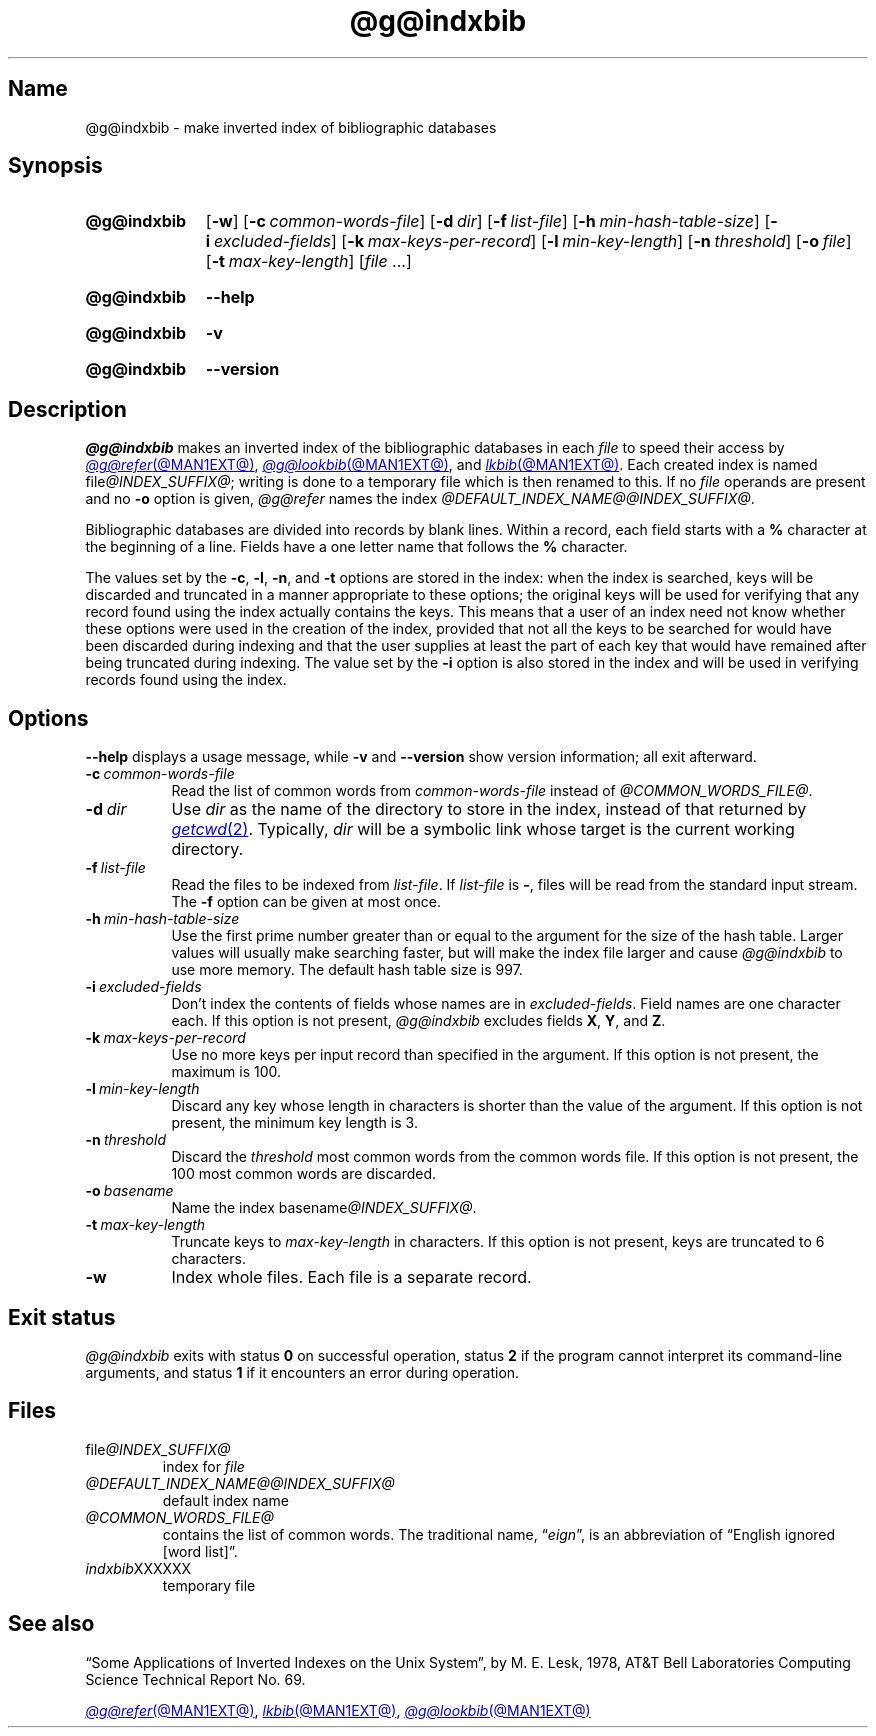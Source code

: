 .TH @g@indxbib @MAN1EXT@ "@MDATE@" "groff @VERSION@"
.SH Name
@g@indxbib \- make inverted index of bibliographic databases
.
.
.\" ====================================================================
.\" Legal Terms
.\" ====================================================================
.\"
.\" Copyright (C) 1989-2024 Free Software Foundation, Inc.
.\"
.\" Permission is granted to make and distribute verbatim copies of this
.\" manual provided the copyright notice and this permission notice are
.\" preserved on all copies.
.\"
.\" Permission is granted to copy and distribute modified versions of
.\" this manual under the conditions for verbatim copying, provided that
.\" the entire resulting derived work is distributed under the terms of
.\" a permission notice identical to this one.
.\"
.\" Permission is granted to copy and distribute translations of this
.\" manual into another language, under the above conditions for
.\" modified versions, except that this permission notice may be
.\" included in translations approved by the Free Software Foundation
.\" instead of in the original English.
.
.
.\" Save and disable compatibility mode (for, e.g., Solaris 10/11).
.do nr *groff_indxbib_1_man_C \n[.cp]
.cp 0
.
.\" Define fallback for groff 1.23's MR macro if the system lacks it.
.nr do-fallback 0
.if !\n(.f           .nr do-fallback 1 \" mandoc
.if  \n(.g .if !d MR .nr do-fallback 1 \" older groff
.if !\n(.g           .nr do-fallback 1 \" non-groff *roff
.if \n[do-fallback]  \{\
.  de MR
.    ie \\n(.$=1 \
.      I \%\\$1
.    el \
.      IR \%\\$1 (\\$2)\\$3
.  .
.\}
.rr do-fallback
.
.
.\" ====================================================================
.SH Synopsis
.\" ====================================================================
.
.SY @g@indxbib
.RB [ \-w ]
.RB [ \-c\~\c
.IR \%common-words-file ]
.RB [ \-d\~\c
.IR dir ]
.RB [ \-f\~\c
.IR \%list-file ]
.RB [ \-h\~\c
.IR \%min-hash-table-size ]
.RB [ \-i\~\c
.IR \%excluded-fields ]
.RB [ \-k\~\c
.IR \%max-keys-per-record ]
.RB [ \-l\~\c
.IR \%min-key-length ]
.RB [ \-n\~\c
.IR \%threshold ]
.RB [ \-o\~\c
.IR file ]
.RB [ \-t\~\c
.IR \%max-key-length ]
.RI [ file\~ .\|.\|.]
.YS
.
.
.P
.SY @g@indxbib
.B \-\-help
.YS
.
.
.P
.SY @g@indxbib
.B \-v
.YS
.
.SY @g@indxbib
.B \%\-\-version
.YS
.
.
.\" ====================================================================
.SH Description
.\" ====================================================================
.
.I @g@indxbib
makes an inverted index of the bibliographic databases in each
.I file
to speed their access by
.MR @g@refer @MAN1EXT@ ,
.MR @g@lookbib @MAN1EXT@ ,
and
.MR lkbib @MAN1EXT@ .
.
Each created index is named
.RI file @INDEX_SUFFIX@ ;
writing is done to a temporary file which is then renamed to this.
.
If no
.I file
operands are present
and no
.B \-o
option is given,
.I @g@refer
names the index
.IR \%@DEFAULT_INDEX_NAME@@INDEX_SUFFIX@ .
.
.
.LP
Bibliographic databases are divided into records by blank lines.
.
Within a record,
each field starts with a
.B %
character at the beginning of a line.
.
Fields have a one letter name that follows the
.B %
character.
.
.
.LP
The values set by the
.BR \-c ,
.BR \-l ,
.BR \-n ,
and
.B \-t
options are stored in the index:
when the index is searched,
keys will be discarded and truncated in a
manner appropriate to these options;
the original keys will be used for verifying that any record
found using the index actually contains the keys.
.
This means that a user of an index need not know whether these
options were used in the creation of the index,
provided that not all the keys to be searched for
would have been discarded during indexing
and that the user supplies at least the part of each key
that would have remained after being truncated during indexing.
.
The value set by the
.B \-i
option is also stored in the index
and will be used in verifying records found using the index.
.
.
.\" ====================================================================
.SH Options
.\" ====================================================================
.
.B \-\-help
displays a usage message,
while
.B \-v
and
.B \%\-\-version
show version information;
all exit afterward.
.
.
.TP 8n \" "-d dir" + 2n
.BI \-c\~ common-words-file
Read the list of common words from
.I common-words-file
instead of
.IR \%@COMMON_WORDS_FILE@ .
.
.
.TP
.BI \-d\~ dir
Use
.I dir
as the name of the directory to store in the index,
instead of that returned by
.MR getcwd 2 .
.
Typically,
.I dir
will be a symbolic link whose target is the current working directory.
.
.
.TP
.BI \-f\~ list-file
Read the files to be indexed from
.IR list-file .
.
If
.I list-file
is
.BR \- ,
files will be read from the standard input stream.
.
The
.B \-f
option can be given at most once.
.
.
.TP
.BI \-h\~ min-hash-table-size
Use the first prime number greater than or equal to
the argument for the size of the hash table.
.
Larger values
will usually make searching faster,
but will make the index file larger
and cause
.I @g@indxbib
to use more memory.
.
The default hash table size is 997.
.
.
.TP
.BI \-i\~ excluded-fields
Don't index the contents of fields whose names are in
.IR excluded-fields .
.
Field names are one character each.
.
If this option is not present,
.I @g@indxbib
excludes fields
.BR X ,
.BR Y ,
and
.BR Z .
.
.
.TP
.BI \-k\~ max-keys-per-record
Use no more keys per input record than specified in the argument.
.
If this option is not present,
the maximum is 100.
.
.
.TP
.BI \-l\~ min-key-length
Discard any key whose length in characters is shorter than the value of
the argument.
.
If this option is not present,
the minimum key length
is 3.
.
.
.TP
.BI \-n\~ threshold
Discard the
.I threshold
most common words from the common words file.
.
If this option is not present,
the 100 most common words are discarded.
.
.
.TP
.BI \-o\~ basename
Name the index
.RI basename @INDEX_SUFFIX@ .
.
.
.TP
.BI \-t\~ max-key-length
Truncate keys to
.I max-key-length
in characters.
.
If this option is not present,
keys are truncated to 6 characters.
.
.
.TP
.B \-w
Index whole files.
.
Each file is a separate record.
.
.
.\" ====================================================================
.SH "Exit status"
.\" ====================================================================
.
.I @g@indxbib
exits with
.RB status\~ 0
on successful operation,
.RB status\~ 2
if the program cannot interpret its command-line arguments,
and
.RB status\~ 1
if it encounters an error during operation.
.
.
.\" ====================================================================
.SH Files
.\" ====================================================================
.
.TP
.RI \%file @INDEX_SUFFIX@
index for
.I file
.
.
.TP
.I \%@DEFAULT_INDEX_NAME@@INDEX_SUFFIX@
default index name
.
.
.TP
.I \%@COMMON_WORDS_FILE@
contains the list of common words.
.
The traditional name,
.RI \[lq] eign \[rq],
is an abbreviation of \[lq]English ignored [word list]\[rq].
.
.
.TP
.IR \%indxbib XXXXXX
temporary file
.
.
.\" ====================================================================
.SH "See also"
.\" ====================================================================
.
\[lq]Some Applications of Inverted Indexes on the Unix System\[rq],
by M.\& E.\& Lesk,
1978,
AT&T Bell Laboratories Computing Science Technical Report No.\& 69.
.
.
.LP
.MR @g@refer @MAN1EXT@ ,
.MR lkbib @MAN1EXT@ ,
.MR @g@lookbib @MAN1EXT@
.
.
.\" Restore compatibility mode (for, e.g., Solaris 10/11).
.cp \n[*groff_indxbib_1_man_C]
.do rr *groff_indxbib_1_man_C
.
.
.\" Local Variables:
.\" fill-column: 72
.\" mode: nroff
.\" End:
.\" vim: set filetype=groff textwidth=72:
